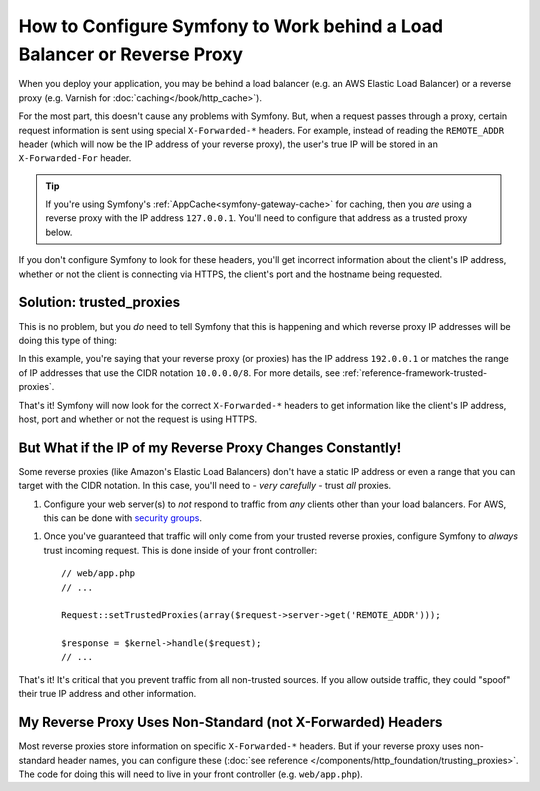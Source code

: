How to Configure Symfony to Work behind a Load Balancer or Reverse Proxy
========================================================================

When you deploy your application, you may be behind a load balancer (e.g.
an AWS Elastic Load Balancer) or a reverse proxy (e.g. Varnish for
:doc:`caching</book/http_cache>`).

For the most part, this doesn't cause any problems with Symfony. But, when
a request passes through a proxy, certain request information is sent using
special ``X-Forwarded-*`` headers. For example, instead of reading the ``REMOTE_ADDR``
header (which will now be the IP address of your reverse proxy), the user's
true IP will be stored in an ``X-Forwarded-For`` header.

.. tip::

    If you're using Symfony's :ref:`AppCache<symfony-gateway-cache>` for caching,
    then you *are* using a reverse proxy with the IP address ``127.0.0.1``.
    You'll need to configure that address as a trusted proxy below.

If you don't configure Symfony to look for these headers, you'll get incorrect
information about the client's IP address, whether or not the client is connecting
via HTTPS, the client's port and the hostname being requested.

Solution: trusted_proxies
-------------------------

This is no problem, but you *do* need to tell Symfony that this is happening
and which reverse proxy IP addresses will be doing this type of thing:

.. configuration-block::

    .. code-block:: yaml

        # app/config/config.yml
        # ...
        framework:
            trusted_proxies:  [192.0.0.1, 10.0.0.0/8]

    .. code-block:: xml

        <!-- app/config/config.xml -->
        <?xml version="1.0" encoding="UTF-8" ?>
        <container xmlns="http://symfony.com/schema/dic/services"
            xmlns:xsi="http://www.w3.org/2001/XMLSchema-instance"
            xmlns:framework="http://symfony.com/schema/dic/symfony"
            xsi:schemaLocation="http://symfony.com/schema/dic/services http://symfony.com/schema/dic/services/services-1.0.xsd
                                http://symfony.com/schema/dic/symfony http://symfony.com/schema/dic/symfony/symfony-1.0.xsd">

            <framework:config trusted-proxies="192.0.0.1, 10.0.0.0/8">
                <!-- ... -->
            </framework>
        </container>

    .. code-block:: php

        // app/config/config.php
        $container->loadFromExtension('framework', array(
            'trusted_proxies' => array('192.0.0.1', '10.0.0.0/8'),
        ));

In this example, you're saying that your reverse proxy (or proxies) has
the IP address ``192.0.0.1`` or matches the range of IP addresses that use
the CIDR notation ``10.0.0.0/8``. For more details, see :ref:`reference-framework-trusted-proxies`.

That's it! Symfony will now look for the correct ``X-Forwarded-*`` headers
to get information like the client's IP address, host, port and whether or
not the request is using HTTPS.

But What if the IP of my Reverse Proxy Changes Constantly!
----------------------------------------------------------

Some reverse proxies (like Amazon's Elastic Load Balancers) don't have a
static IP address or even a range that you can target with the CIDR notation.
In this case, you'll need to - *very carefully* - trust *all* proxies.

1. Configure your web server(s) to *not* respond to traffic from *any* clients
   other than your load balancers. For AWS, this can be done with `security groups`_.

1. Once you've guaranteed that traffic will only come from your trusted reverse
   proxies, configure Symfony to *always* trust incoming request. This is
   done inside of your front controller::

    // web/app.php
    // ...

    Request::setTrustedProxies(array($request->server->get('REMOTE_ADDR')));

    $response = $kernel->handle($request);
    // ...

That's it! It's critical that you prevent traffic from all non-trusted sources.
If you allow outside traffic, they could "spoof" their true IP address and
other information.

My Reverse Proxy Uses Non-Standard (not X-Forwarded) Headers
------------------------------------------------------------

Most reverse proxies store information on specific ``X-Forwarded-*`` headers.
But if your reverse proxy uses non-standard header names, you can configure
these (:doc:`see reference </components/http_foundation/trusting_proxies>`.
The code for doing this will need to live in your front controller (e.g. ``web/app.php``).

.. _`security groups`: http://docs.aws.amazon.com/ElasticLoadBalancing/latest/DeveloperGuide/using-elb-security-groups.html
